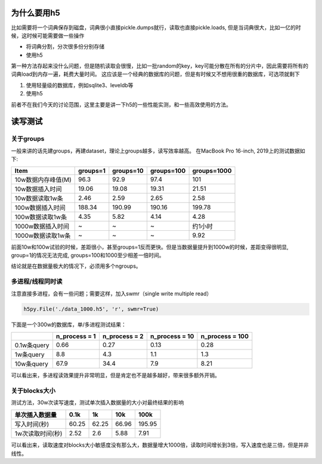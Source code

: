
为什么要用h5
------------

比如需要将一个词典保存到磁盘，词典很小直接pickle.dumps就行，读取也直接pickle.loads, 但是当词典很大，比如一亿的时候，这时候可能需要做一些操作


* 将词典分割，分次很多份分别存储
* 使用h5

第一种方法存起来没什么问题，但是随机读取会很慢，比如一批random的key，key可能分散在所有的分片中，因此需要将所有的词典load到内存一遍，耗费大量时间。
这应该是一个经典的数据库的问题，但是有时候又不想用很重的数据库，可选项就剩下


#. 使用轻量级的数据库，例如sqlite3、leveldb等
#. 使用h5

前者不在我们今天的讨论范围，这里主要是讲一下h5的一些性能实测，和一些高效使用的方法。

读写测试
--------

关于groups
^^^^^^^^^^

一般来讲的话先建groups，再建dataset，理论上groups越多，读写效率越高。
在MacBook Pro 16-inch, 2019上的测试数据如下:

.. list-table::
   :header-rows: 1

   * - Item
     - groups=1
     - groups=10
     - groups=100
     - groups=1000
   * - 10w数据内存峰值(M)
     - 96.3
     - 92.9
     - 97.4
     - 101
   * - 10w数据插入时间
     - 19.06
     - 19.08
     - 19.31
     - 21.51
   * - 10w数据读取1w条
     - 2.46
     - 2.59
     - 2.65
     - 2.58
   * - 100w数据插入时间
     - 188.34
     - 190.99
     - 190.16
     - 199.78
   * - 100w数据读取1w条
     - 4.35
     - 5.82
     - 4.14
     - 4.28
   * - 1000w数据插入时间
     - ~
     - ~
     - ~
     - 约1小时
   * - 1000w数据读取1w条
     - ~
     - ~
     - ~
     - 9.92


前面10w和100w试验的时候，差距很小，甚至groups=1反而更快。但是当数据量提升到1000w的时候，差距变得很明显, group=1的情况无法完成, groups=100和1000至少相差一倍时间。

结论就是在数据量极大的情况下，必须用多个ngroups。

多进程/线程同时读
^^^^^^^^^^^^^^^^^

注意直接多进程，会有一些问题；需要这样，加入swmr（single write multiple read）

.. code-block:: python

   h5py.File('./data_1000.h5', 'r', swmr=True)

下面是一个300w的数据库，单/多进程测试结果：

.. list-table::
   :header-rows: 1

   * - 
     - n_process = 1
     - n_process = 2
     - n_process = 10
     - n_process = 100
   * - 0.1w条query
     - 0.66
     - 0.27
     - 0.13
     - 0.28
   * - 1w条query
     - 8.8
     - 4.3
     - 1.1
     - 1.3
   * - 10w条query
     - 67.9
     - 34.4
     - 7.9
     - 8.21


可以看出来，多进程读效果提升非常明显，但是肯定也不是越多越好，带来很多额外开销。

关于blocks大小
^^^^^^^^^^^^^^

测试方法，30w次读写速度，测试单次插入数据量的大小对最终结果的影响

.. list-table::
   :header-rows: 1

   * - 单次插入数据量
     - 0.1k
     - 1k
     - 10k
     - 100k
   * - 写入时间(秒)
     - 60.25
     - 62.25
     - 66.96
     - 195.95
   * - 1w次读取时间(秒)
     - 2.52
     - 2.6
     - 5.88
     - 7.91


可以看出来，读取速度对blocks大小敏感度没有那么大，数据量增大1000倍，读取时间增长到3倍，写入速度也是三倍，但是并非线性。
